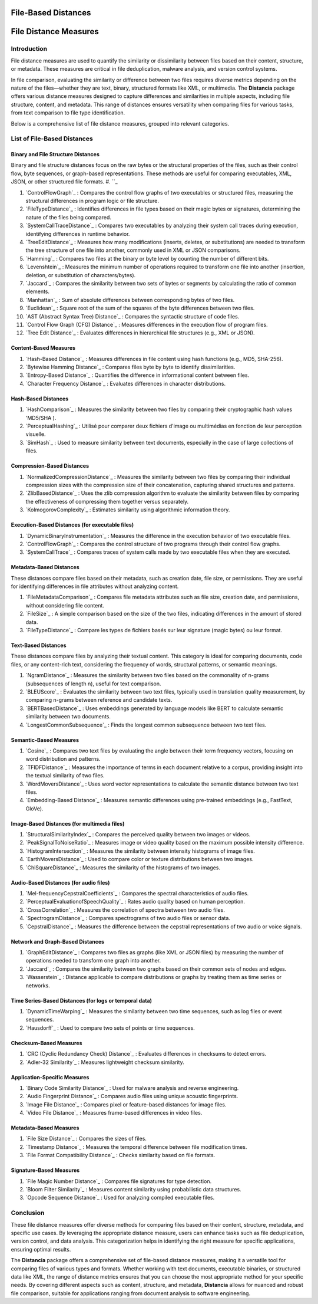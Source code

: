 ====================
File-Based Distances
====================
============================
File Distance Measures
============================

Introduction
=============
File distance measures are used to quantify the similarity or dissimilarity between files based on their content, structure, or metadata. These measures are critical in file deduplication, malware analysis, and version control systems.

In file comparison, evaluating the similarity or difference between two files requires diverse metrics depending on the nature of the files—whether they are text, binary, structured formats like XML, or multimedia. The **Distancia** package offers various distance measures designed to capture differences and similarities in multiple aspects, including file structure, content, and metadata. This range of distances ensures versatility when comparing files for various tasks, from text comparison to file type identification.

Below is a comprehensive list of file distance measures, grouped into relevant categories.

List of File-Based Distances
===============================

Binary and File Structure Distances
-----------------------------------

Binary and file structure distances focus on the raw bytes or the structural properties of the files, such as their control flow, byte sequences, or graph-based representations. These methods are useful for comparing executables, XML, JSON, or other structured file formats.
#. ``_ 

#. `ControlFlowGraph`_ : Compares the control flow graphs of two executables or structured files, measuring the structural differences in program logic or file structure.
#. `FileTypeDistance`_ : Identifies differences in file types based on their magic bytes or signatures, determining the nature of the files being compared.
#. `SystemCallTraceDistance`_ : Compares two executables by analyzing their system call traces during execution, identifying differences in runtime behavior.
#. `TreeEditDistance`_ : Measures how many modifications (inserts, deletes, or substitutions) are needed to transform the tree structure of one file into another, commonly used in XML or JSON comparisons.
#. `Hamming`_ : Compares two files at the binary or byte level by counting the number of different bits.
#. `Levenshtein`_ : Measures the minimum number of operations required to transform one file into another (insertion, deletion, or substitution of characters/bytes).
#. `Jaccard`_ : Compares the similarity between two sets of bytes or segments by calculating the ratio of common elements.
#. `Manhattan`_ : Sum of absolute differences between corresponding bytes of two files.
#. `Euclidean`_ : Square root of the sum of the squares of the byte differences between two files.
#. `AST (Abstract Syntax Tree) Distance`_ : Compares the syntactic structure of code files.
#. `Control Flow Graph (CFG) Distance`_ : Measures differences in the execution flow of program files.
#. `Tree Edit Distance`_ : Evaluates differences in hierarchical file structures (e.g., XML or JSON).

Content-Based Measures
----------------------

#. `Hash-Based Distance`_ : Measures differences in file content using hash functions (e.g., MD5, SHA-256).
#. `Bytewise Hamming Distance`_ : Compares files byte by byte to identify dissimilarities.
#. `Entropy-Based Distance`_ : Quantifies the difference in informational content between files.
#. `Character Frequency Distance`_ : Evaluates differences in character distributions.

Hash-Based Distances
-----------------------

#. `HashComparison`_ : Measures the similarity between two files by comparing their cryptographic hash values 'MD5/SHA ).
#. `PerceptualHashing`_ : Utilisé pour comparer deux fichiers d'image ou multimédias en fonction de leur perception visuelle.
#. `SimHash`_ : Used to measure similarity between text documents, especially in the case of large collections of files.

Compression-Based Distances
---------------------------

#. `NormalizedCompressionDistance`_ : Measures the similarity between two files by comparing their individual compression sizes with the compression size of their concatenation, capturing shared structures and patterns.
#. `ZlibBasedDistance`_ : Uses the zlib compression algorithm to evaluate the similarity between files by comparing the effectiveness of compressing them together versus separately.
#. `KolmogorovComplexity`_ : Estimates similarity using algorithmic information theory.

Execution-Based Distances (for executable files)
------------------------------------------------

#. `DynamicBinaryInstrumentation`_ : Measures the difference in the execution behavior of two executable files.
#. `ControlFlowGraph`_ : Compares the control structure of two programs through their control flow graphs.
#. `SystemCallTrace`_ : Compares traces of system calls made by two executable files when they are executed.

Metadata-Based Distances
------------------------

These distances compare files based on their metadata, such as creation date, file size, or permissions. They are useful for identifying differences in file attributes without analyzing content.

#. `FileMetadataComparison`_ : Compares file metadata attributes such as file size, creation date, and permissions, without considering file content.
#. `FileSize`_ : A simple comparison based on the size of the two files, indicating differences in the amount of stored data.
#. `FileTypeDistance`_ : Compare les types de fichiers basés sur leur signature (magic bytes) ou leur format.


Text-Based Distances
--------------------

These distances compare files by analyzing their textual content. This category is ideal for comparing documents, code files, or any content-rich text, considering the frequency of words, structural patterns, or semantic meanings.

#. `NgramDistance`_ : Measures the similarity between two files based on the commonality of n-grams (subsequences of length n), useful for text comparison.
#. `BLEUScore`_ : Evaluates the similarity between two text files, typically used in translation quality measurement, by comparing n-grams between reference and candidate texts.
#. `BERTBasedDistance`_ : Uses embeddings generated by language models like BERT to calculate semantic similarity between two documents.
#. `LongestCommonSubsequence`_ : Finds the longest common subsequence between two text files.

Semantic-Based Measures
-----------------------

#. `Cosine`_ : Compares two text files by evaluating the angle between their term frequency vectors, focusing on word distribution and patterns.   
#. `TFIDFDistance`_ : Measures the importance of terms in each document relative to a corpus, providing insight into the textual similarity of two files.  
#. `WordMoversDistance`_ : Uses word vector representations to calculate the semantic distance between two text files.
#. `Embedding-Based Distance`_ : Measures semantic differences using pre-trained embeddings (e.g., FastText, GloVe).

Image-Based Distances (for multimedia files)
--------------------------------------------

#. `StructuralSimilarityIndex`_ : Compares the perceived quality between two images or videos.
#. `PeakSignalToNoiseRatio`_ : Measures image or video quality based on the maximum possible intensity difference.
#. `HistogramIntersection`_ : Measures the similarity between intensity histograms of image files.
#. `EarthMoversDistance`_ : Used to compare color or texture distributions between two images.
#. `ChiSquareDistance`_ : Measures the similarity of the histograms of two images.

Audio-Based Distances (for audio files)
---------------------------------------

#. `Mel-frequencyCepstralCoefficients`_ : Compares the spectral characteristics of audio files.
#. `PerceptualEvaluationofSpeechQuality`_ : Rates audio quality based on human perception.
#. `CrossCorrelation`_ : Measures the correlation of spectra between two audio files.
#. `SpectrogramDistance`_ : Compares spectrograms of two audio files or sensor data.
#. `CepstralDistance`_ : Measures the difference between the cepstral representations of two audio or voice signals.

Network and Graph-Based Distances
---------------------------------

#. `GraphEditDistance`_ : Compares two files as graphs (like XML or JSON files) by measuring the number of operations needed to transform one graph into another.
#. `Jaccard`_ : Compares the similarity between two graphs based on their common sets of nodes and edges.
#. `Wasserstein`_ : Distance applicable to compare distributions or graphs by treating them as time series or networks.

Time Series-Based Distances (for logs or temporal data)
-------------------------------------------------------

#. `DynamicTimeWarping`_ : Measures the similarity between two time sequences, such as log files or event sequences.
#. `Hausdorff`_ : Used to compare two sets of points or time sequences.

Checksum-Based Measures
-----------------------

#. `CRC (Cyclic Redundancy Check) Distance`_ : Evaluates differences in checksums to detect errors.
#. `Adler-32 Similarity`_ : Measures lightweight checksum similarity.

Application-Specific Measures
-----------------------------

#. `Binary Code Similarity Distance`_ : Used for malware analysis and reverse engineering.
#. `Audio Fingerprint Distance`_ : Compares audio files using unique acoustic fingerprints.
#. `Image File Distance`_ : Compares pixel or feature-based distances for image files.
#. `Video File Distance`_ : Measures frame-based differences in video files.


Metadata-Based Measures
-----------------------

#. `File Size Distance`_ : Compares the sizes of files.
#. `Timestamp Distance`_ : Measures the temporal difference between file modification times.
#. `File Format Compatibility Distance`_ : Checks similarity based on file formats.

Signature-Based Measures
------------------------

#. `File Magic Number Distance`_ : Compares file signatures for type detection.
#. `Bloom Filter Similarity`_ : Measures content similarity using probabilistic data structures.
#. `Opcode Sequence Distance`_ : Used for analyzing compiled executable files.

Conclusion
==========

These file distance measures offer diverse methods for comparing files based on their content, structure, metadata, and specific use cases. By leveraging the appropriate distance measure, users can enhance tasks such as file deduplication, version control, and data analysis. This categorization helps in identifying the right measure for specific applications, ensuring optimal results.

The **Distancia** package offers a comprehensive set of file-based distance measures, making it a versatile tool for comparing files of various types and formats. Whether working with text documents, executable binaries, or structured data like XML, the range of distance metrics ensures that you can choose the most appropriate method for your specific needs. By covering different aspects such as content, structure, and metadata, **Distancia** allows for nuanced and robust file comparison, suitable for applications ranging from document analysis to software engineering.
